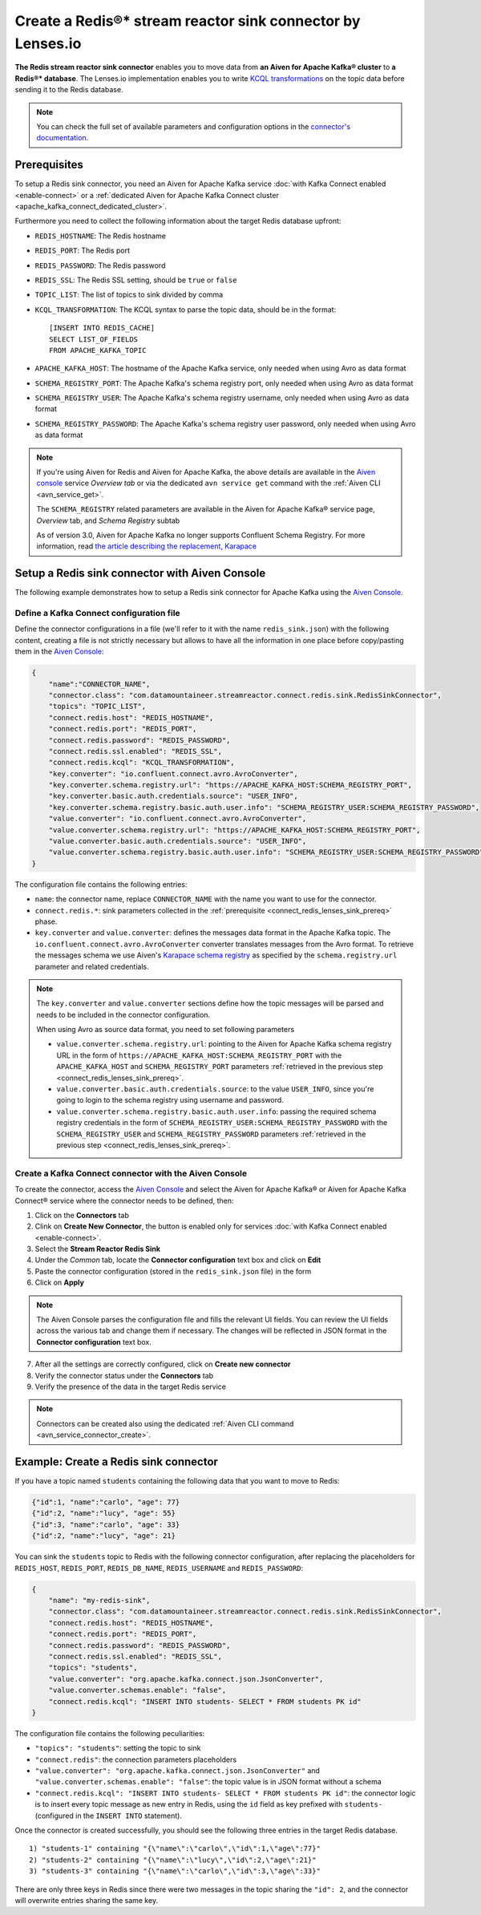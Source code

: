 Create a Redis®* stream reactor sink connector by Lenses.io
===========================================================

**The Redis stream reactor sink connector** enables you to move data from **an Aiven for Apache Kafka® cluster** to **a Redis®* database**. The Lenses.io implementation enables you to write `KCQL transformations <https://docs.lenses.io/connectors/sink/redis.html>`_ on the topic data before sending it to the Redis database.

.. note::

    You can check the full set of available parameters and configuration options in the `connector's documentation <https://docs.lenses.io/connectors/sink/redis.html>`_.



.. _connect_redis_lenses_sink_prereq:

Prerequisites
-------------

To setup a Redis sink connector, you need an Aiven for Apache Kafka service :doc:`with Kafka Connect enabled <enable-connect>` or a :ref:`dedicated Aiven for Apache Kafka Connect cluster <apache_kafka_connect_dedicated_cluster>`.

Furthermore you need to collect the following information about the target Redis database upfront:

* ``REDIS_HOSTNAME``: The Redis hostname
* ``REDIS_PORT``: The Redis port
* ``REDIS_PASSWORD``: The Redis password
* ``REDIS_SSL``: The Redis SSL setting, should be ``true`` or ``false``
* ``TOPIC_LIST``: The list of topics to sink divided by comma
* ``KCQL_TRANSFORMATION``: The KCQL syntax to parse the topic data, should be in the format:

  ::

    [INSERT INTO REDIS_CACHE]
    SELECT LIST_OF_FIELDS 
    FROM APACHE_KAFKA_TOPIC


* ``APACHE_KAFKA_HOST``: The hostname of the Apache Kafka service, only needed when using Avro as data format
* ``SCHEMA_REGISTRY_PORT``: The Apache Kafka's schema registry port, only needed when using Avro as data format
* ``SCHEMA_REGISTRY_USER``: The Apache Kafka's schema registry username, only needed when using Avro as data format
* ``SCHEMA_REGISTRY_PASSWORD``: The Apache Kafka's schema registry user password, only needed when using Avro as data format


.. Note::

    If you're using Aiven for Redis and Aiven for Apache Kafka, the above details are available in the `Aiven console <https://console.aiven.io/>`_ service *Overview tab* or via the dedicated ``avn service get`` command with the :ref:`Aiven CLI <avn_service_get>`.

    The ``SCHEMA_REGISTRY`` related parameters are available in the Aiven for Apache Kafka® service page, *Overview* tab, and *Schema Registry* subtab

    As of version 3.0, Aiven for Apache Kafka no longer supports Confluent Schema Registry. For more information, read `the article describing the replacement, Karapace <https://help.aiven.io/en/articles/5651983>`_

Setup a Redis sink connector with Aiven Console
-----------------------------------------------

The following example demonstrates how to setup a Redis sink connector for Apache Kafka using the `Aiven Console <https://console.aiven.io/>`_.

Define a Kafka Connect configuration file
'''''''''''''''''''''''''''''''''''''''''

Define the connector configurations in a file (we'll refer to it with the name ``redis_sink.json``) with the following content, creating a file is not strictly necessary but allows to have all the information in one place before copy/pasting them in the `Aiven Console <https://console.aiven.io/>`_:

.. code-block:: json

    {
        "name":"CONNECTOR_NAME",
        "connector.class": "com.datamountaineer.streamreactor.connect.redis.sink.RedisSinkConnector",
        "topics": "TOPIC_LIST",
        "connect.redis.host": "REDIS_HOSTNAME",
        "connect.redis.port": "REDIS_PORT",
        "connect.redis.password": "REDIS_PASSWORD",
        "connect.redis.ssl.enabled": "REDIS_SSL",
        "connect.redis.kcql": "KCQL_TRANSFORMATION",
        "key.converter": "io.confluent.connect.avro.AvroConverter",
        "key.converter.schema.registry.url": "https://APACHE_KAFKA_HOST:SCHEMA_REGISTRY_PORT",
        "key.converter.basic.auth.credentials.source": "USER_INFO",
        "key.converter.schema.registry.basic.auth.user.info": "SCHEMA_REGISTRY_USER:SCHEMA_REGISTRY_PASSWORD",
        "value.converter": "io.confluent.connect.avro.AvroConverter",
        "value.converter.schema.registry.url": "https://APACHE_KAFKA_HOST:SCHEMA_REGISTRY_PORT",
        "value.converter.basic.auth.credentials.source": "USER_INFO",
        "value.converter.schema.registry.basic.auth.user.info": "SCHEMA_REGISTRY_USER:SCHEMA_REGISTRY_PASSWORD"
    }

The configuration file contains the following entries:

* ``name``: the connector name, replace ``CONNECTOR_NAME`` with the name you want to use for the connector.
* ``connect.redis.*``: sink parameters collected in the :ref:`prerequisite <connect_redis_lenses_sink_prereq>` phase. 

* ``key.converter`` and ``value.converter``:  defines the messages data format in the Apache Kafka topic. The ``io.confluent.connect.avro.AvroConverter`` converter translates messages from the Avro format. To retrieve the messages schema we use Aiven's `Karapace schema registry <https://github.com/aiven/karapace>`_ as specified by the ``schema.registry.url`` parameter and related credentials.

.. Note::

    The ``key.converter`` and ``value.converter`` sections define how the topic messages will be parsed and needs to be included in the connector configuration. 

    When using Avro as source data format, you need to set following parameters

    * ``value.converter.schema.registry.url``: pointing to the Aiven for Apache Kafka schema registry URL in the form of ``https://APACHE_KAFKA_HOST:SCHEMA_REGISTRY_PORT`` with the ``APACHE_KAFKA_HOST`` and ``SCHEMA_REGISTRY_PORT`` parameters :ref:`retrieved in the previous step <connect_redis_lenses_sink_prereq>`.
    * ``value.converter.basic.auth.credentials.source``: to the value ``USER_INFO``, since you're going to login to the schema registry using username and password.
    * ``value.converter.schema.registry.basic.auth.user.info``: passing the required schema registry credentials in the form of ``SCHEMA_REGISTRY_USER:SCHEMA_REGISTRY_PASSWORD`` with the ``SCHEMA_REGISTRY_USER`` and ``SCHEMA_REGISTRY_PASSWORD`` parameters :ref:`retrieved in the previous step <connect_redis_lenses_sink_prereq>`. 


Create a Kafka Connect connector with the Aiven Console
'''''''''''''''''''''''''''''''''''''''''''''''''''''''

To create the connector, access the `Aiven Console <https://console.aiven.io/>`_ and select the Aiven for Apache Kafka® or Aiven for Apache Kafka Connect® service where the connector needs to be defined, then:

1. Click on the **Connectors** tab
2. Clink on **Create New Connector**, the button is enabled only for services :doc:`with Kafka Connect enabled <enable-connect>`.
3. Select the **Stream Reactor Redis Sink**
4. Under the *Common* tab, locate the **Connector configuration** text box and click on **Edit**
5. Paste the connector configuration (stored in the ``redis_sink.json`` file) in the form
6. Click on **Apply**

.. Note::

    The Aiven Console parses the configuration file and fills the relevant UI fields. You can review the UI fields across the various tab and change them if necessary. The changes will be reflected in JSON format in the **Connector configuration** text box.

7. After all the settings are correctly configured, click on **Create new connector**
8. Verify the connector status under the **Connectors** tab
9. Verify the presence of the data in the target Redis service

.. Note::

    Connectors can be created also using the dedicated :ref:`Aiven CLI command <avn_service_connector_create>`.

Example: Create a Redis sink connector
-------------------------------------------------------

If you have a topic named ``students`` containing the following data that you want to move to Redis:

.. code-block::

    {"id":1, "name":"carlo", "age": 77}
    {"id":2, "name":"lucy", "age": 55}
    {"id":3, "name":"carlo", "age": 33}
    {"id":2, "name":"lucy", "age": 21}

You can sink the ``students`` topic to Redis with the following connector configuration, after replacing the placeholders for ``REDIS_HOST``, ``REDIS_PORT``, ``REDIS_DB_NAME``, ``REDIS_USERNAME`` and ``REDIS_PASSWORD``:

.. code-block:: json

    {
        "name": "my-redis-sink",
        "connector.class": "com.datamountaineer.streamreactor.connect.redis.sink.RedisSinkConnector",
        "connect.redis.host": "REDIS_HOSTNAME",
        "connect.redis.port": "REDIS_PORT",
        "connect.redis.password": "REDIS_PASSWORD",
        "connect.redis.ssl.enabled": "REDIS_SSL",
        "topics": "students",
        "value.converter": "org.apache.kafka.connect.json.JsonConverter",
        "value.converter.schemas.enable": "false",
        "connect.redis.kcql": "INSERT INTO students- SELECT * FROM students PK id"    
    }

The configuration file contains the following peculiarities:

* ``"topics": "students"``: setting the topic to sink
* ``"connect.redis"``: the connection parameters placeholders
* ``"value.converter": "org.apache.kafka.connect.json.JsonConverter"`` and ``"value.converter.schemas.enable": "false"``: the topic value is in JSON format without a schema
* ``"connect.redis.kcql": "INSERT INTO students- SELECT * FROM students PK id"``: the connector logic is to insert every topic message as new entry in Redis, using the ``id`` field as key prefixed with ``students-`` (configured in the ``INSERT INTO`` statement).

Once the connector is created successfully, you should see the following three entries in the target Redis database.

::

    1) "students-1" containing "{\"name\":\"carlo\",\"id\":1,\"age\":77}"
    2) "students-2" containing "{\"name\":\"lucy\",\"id\":2,\"age\":21}"
    3) "students-3" containing "{\"name\":\"carlo\",\"id\":3,\"age\":33}"

There are only three keys in Redis since there were two messages in the topic sharing the ``"id": 2``, and the connector will overwrite entries sharing the same key.
